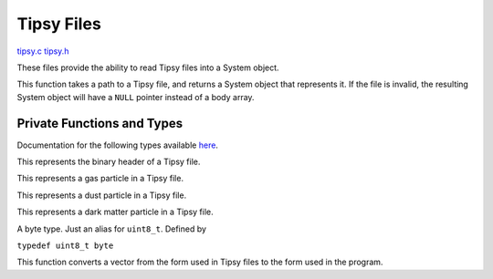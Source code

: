 .. default-domain:: c

***********
Tipsy Files
***********

`tipsy.c <https://github.com/tmalthouse/nbody2/blob/master/nbody2/tipsy.c>`_
`tipsy.h <https://github.com/tmalthouse/nbody2/blob/master/nbody2/tipsy.h>`_

These files provide the ability to read Tipsy files into a System object.

.. function:: System load_tispy(char *file)

This function takes a path to a Tipsy file, and returns a System object that represents it. If the file is invalid, the resulting System object will have a ``NULL`` pointer instead of a body array.

Private Functions and Types
###########################

Documentation for the following types available `here <https://github.com/N-BodyShop/changa/wiki/File-Formats>`_.

.. type:: struct tipsy_head

This represents the binary header of a Tipsy file.

.. type:: struct tipsy_gas

This represents a gas particle in a Tipsy file.

.. type:: struct tipsy_dust

This represents a dust particle in a Tipsy file.

.. type:: struct tipsy_dark

This represents a dark matter particle in a Tipsy file.

.. type:: byte

A byte type. Just an alias for ``uint8_t``. Defined by

``typedef uint8_t byte``

.. function:: vec3 float3_to_vec3 (float *float3)

This function converts a vector from the form used in Tipsy files to the form used in the program.
